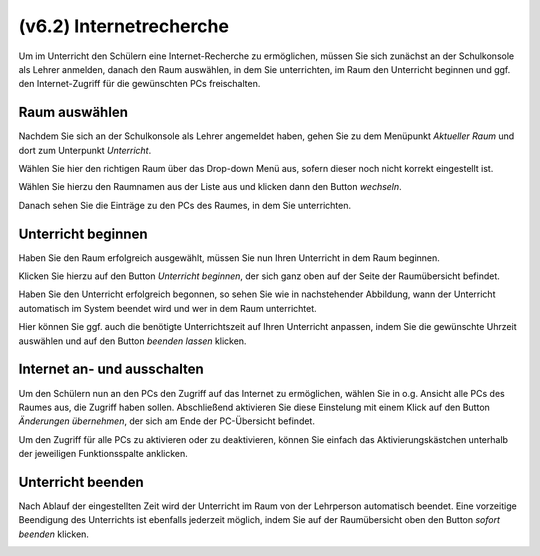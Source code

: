 ========================
(v6.2) Internetrecherche
========================

Um im Unterricht den Schülern eine Internet-Recherche zu ermöglichen, müssen Sie sich zunächst an der Schulkonsole als Lehrer anmelden, danach den Raum auswählen, in dem Sie unterrichten, im Raum den Unterricht beginnen und ggf. den Internet-Zugriff für die gewünschten PCs freischalten.

Raum auswählen
--------------

Nachdem Sie sich an der Schulkonsole als Lehrer angemeldet haben, gehen Sie zu dem Menüpunkt `Aktueller Raum` und dort zum Unterpunkt `Unterricht`.

Wählen Sie hier den richtigen Raum über das Drop-down Menü aus, sofern dieser noch nicht korrekt eingestellt ist.

.. image:: media/current-room.png

Wählen Sie hierzu den Raumnamen aus der Liste aus und klicken dann den Button `wechseln`.

Danach sehen Sie die Einträge zu den PCs des Raumes, in dem Sie unterrichten.

.. image:: media/room-selected.png

Unterricht beginnen
-------------------

Haben Sie den Raum erfolgreich ausgewählt, müssen Sie nun Ihren Unterricht in dem Raum beginnen.

Klicken Sie hierzu auf den Button `Unterricht beginnen`, der sich ganz oben auf der Seite der Raumübersicht befindet.

Haben Sie den Unterricht erfolgreich begonnen, so sehen Sie wie in nachstehender Abbildung, wann der Unterricht automatisch im System beendet wird und wer in dem Raum unterrichtet.

.. image:: media/active-room.png

Hier können Sie ggf. auch die benötigte Unterrichtszeit auf Ihren Unterricht anpassen, indem Sie die gewünschte Uhrzeit auswählen und auf den Button `beenden lassen` klicken.

Internet an- und ausschalten
----------------------------

Um den Schülern nun an den PCs den Zugriff auf das Internet zu ermöglichen, wählen Sie in o.g. Ansicht alle PCs des Raumes aus, die Zugriff haben sollen. Abschließend aktivieren Sie diese Einstelung mit einem Klick auf den Button `Änderungen übernehmen`, der sich am Ende der PC-Übersicht befindet.

Um den Zugriff für alle PCs zu aktivieren oder zu deaktivieren, können Sie einfach das Aktivierungskästchen unterhalb der jeweiligen Funktionsspalte anklicken.

Unterricht beenden
------------------

Nach Ablauf der eingestellten Zeit wird der Unterricht im Raum von der Lehrperson automatisch beendet.
Eine vorzeitige Beendigung des Unterrichts ist ebenfalls jederzeit möglich, indem Sie auf der Raumübersicht oben den Button `sofort beenden` klicken.

.. image:: media/close-directly.png
